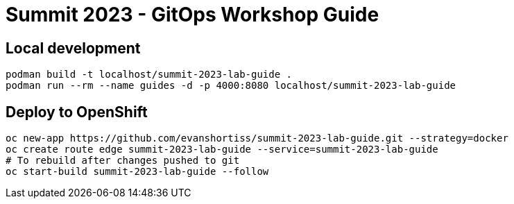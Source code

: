 # Summit 2023 - GitOps Workshop Guide

## Local development

[source,bash]
----
podman build -t localhost/summit-2023-lab-guide .
podman run --rm --name guides -d -p 4000:8080 localhost/summit-2023-lab-guide
----

## Deploy to OpenShift

[source,bash]
----
oc new-app https://github.com/evanshortiss/summit-2023-lab-guide.git --strategy=docker
oc create route edge summit-2023-lab-guide --service=summit-2023-lab-guide
# To rebuild after changes pushed to git
oc start-build summit-2023-lab-guide --follow
----
